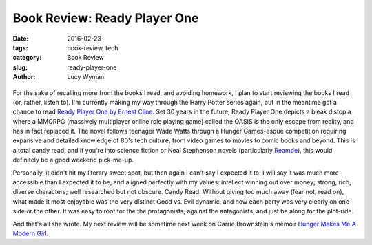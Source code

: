 Book Review: Ready Player One
=============================
:date: 2016-02-23
:tags: book-review, tech
:category: Book Review
:slug: ready-player-one
:author: Lucy Wyman

.. figure:: /theme/images/ready-player-one.jpg
	:align: center
	:height: 400px

For the sake of recalling more from the books I read, and avoiding homework,
I plan to start reviewing the books I read (or, rather, listen to). 
I'm currently making my way through the Harry Potter series again, but in 
the meantime got a chance to read `Ready Player One by Ernest Cline`_.  Set 
30 years in the future, Ready Player One depicts a bleak distopia where 
a MMORPG (massively multiplayer online role playing game) called the OASIS 
is the only escape from reality, and has in fact replaced it.  The novel 
follows teenager Wade Watts through a Hunger Games-esque competition 
requiring expansive and detailed knowledge of 80's tech culture, from 
video games to movies to comic books and beyond.  This is a total candy
read, and if you're into science fiction or Neal Stephenson novels 
(particularly `Reamde`_), this 
would definitely be a good weekend pick-me-up.  

Personally, it didn't hit my literary sweet spot, but then again I can't 
say I expected it to. I will say it was much more accessible than I expected 
it to be, and aligned perfectly with my values: intellect winning out over
money; strong, rich, diverse characters; well researched but not obscure. 
Candy Read.  Without giving too much away (fear not, read on), what made 
it most enjoyable was the very distinct Good vs. Evil dynamic, and how 
each party was very clearly on one side or the other. It was easy to root 
for the the protagonists, against the antagonists, and just be along for 
the plot-ride.  

And that's all she wrote.  My next review will be sometime next week on
Carrie Brownstein's memoir `Hunger Makes Me A Modern Girl`_.

.. _Ready Player One by Ernest Cline: http://www.amazon.com/Ready-Player-One-A-Novel/dp/0307887448
.. _Reamde: http://www.amazon.com/Reamde-A-Novel-Neal-Stephenson/dp/0062191497
.. _Hunger Makes Me A Modern Girl: http://www.amazon.com/Hunger-Makes-Me-Modern-Girl/dp/1594486638
